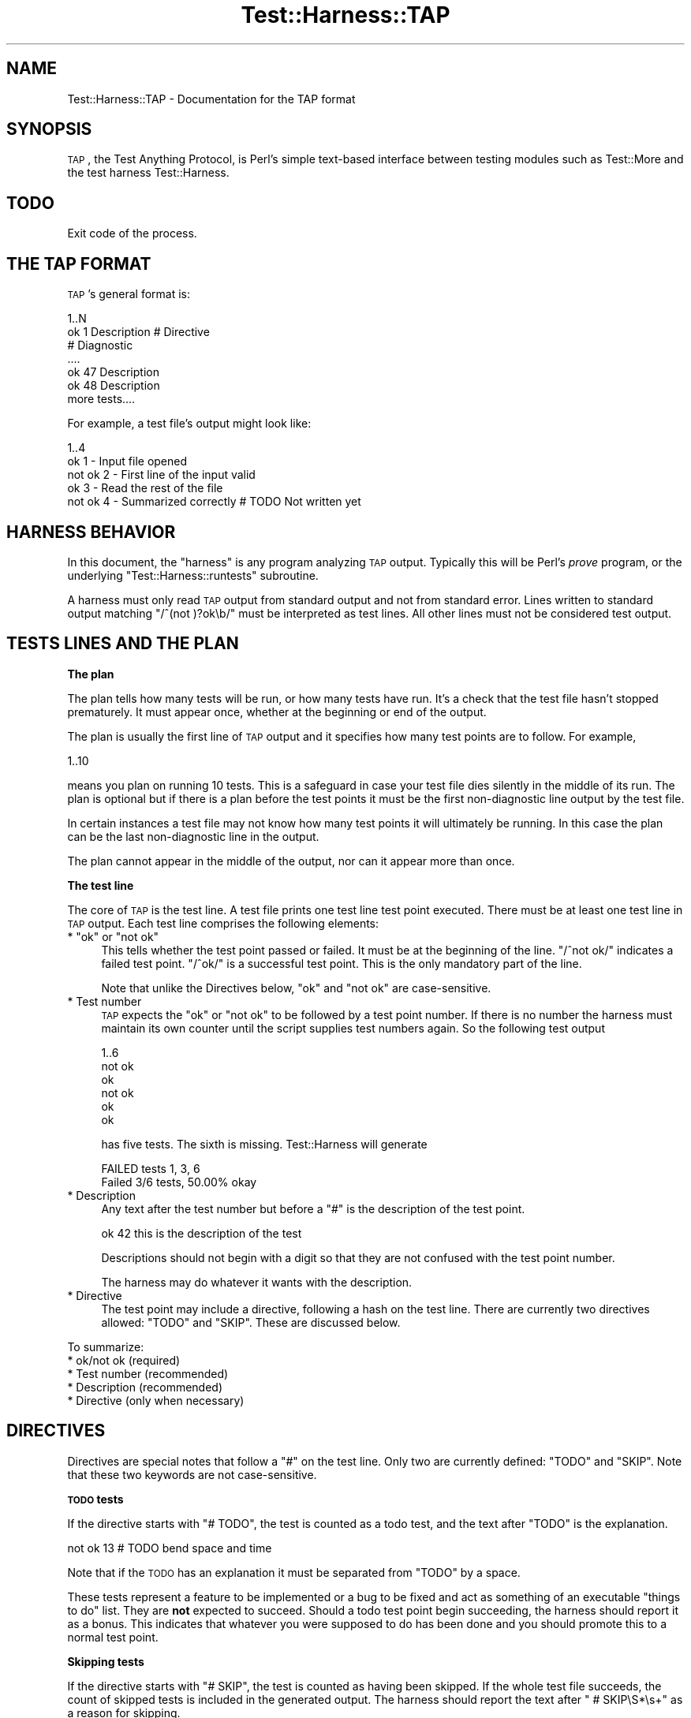 .\" Automatically generated by Pod::Man v1.37, Pod::Parser v1.32
.\"
.\" Standard preamble:
.\" ========================================================================
.de Sh \" Subsection heading
.br
.if t .Sp
.ne 5
.PP
\fB\\$1\fR
.PP
..
.de Sp \" Vertical space (when we can't use .PP)
.if t .sp .5v
.if n .sp
..
.de Vb \" Begin verbatim text
.ft CW
.nf
.ne \\$1
..
.de Ve \" End verbatim text
.ft R
.fi
..
.\" Set up some character translations and predefined strings.  \*(-- will
.\" give an unbreakable dash, \*(PI will give pi, \*(L" will give a left
.\" double quote, and \*(R" will give a right double quote.  | will give a
.\" real vertical bar.  \*(C+ will give a nicer C++.  Capital omega is used to
.\" do unbreakable dashes and therefore won't be available.  \*(C` and \*(C'
.\" expand to `' in nroff, nothing in troff, for use with C<>.
.tr \(*W-|\(bv\*(Tr
.ds C+ C\v'-.1v'\h'-1p'\s-2+\h'-1p'+\s0\v'.1v'\h'-1p'
.ie n \{\
.    ds -- \(*W-
.    ds PI pi
.    if (\n(.H=4u)&(1m=24u) .ds -- \(*W\h'-12u'\(*W\h'-12u'-\" diablo 10 pitch
.    if (\n(.H=4u)&(1m=20u) .ds -- \(*W\h'-12u'\(*W\h'-8u'-\"  diablo 12 pitch
.    ds L" ""
.    ds R" ""
.    ds C` ""
.    ds C' ""
'br\}
.el\{\
.    ds -- \|\(em\|
.    ds PI \(*p
.    ds L" ``
.    ds R" ''
'br\}
.\"
.\" If the F register is turned on, we'll generate index entries on stderr for
.\" titles (.TH), headers (.SH), subsections (.Sh), items (.Ip), and index
.\" entries marked with X<> in POD.  Of course, you'll have to process the
.\" output yourself in some meaningful fashion.
.if \nF \{\
.    de IX
.    tm Index:\\$1\t\\n%\t"\\$2"
..
.    nr % 0
.    rr F
.\}
.\"
.\" For nroff, turn off justification.  Always turn off hyphenation; it makes
.\" way too many mistakes in technical documents.
.hy 0
.if n .na
.\"
.\" Accent mark definitions (@(#)ms.acc 1.5 88/02/08 SMI; from UCB 4.2).
.\" Fear.  Run.  Save yourself.  No user-serviceable parts.
.    \" fudge factors for nroff and troff
.if n \{\
.    ds #H 0
.    ds #V .8m
.    ds #F .3m
.    ds #[ \f1
.    ds #] \fP
.\}
.if t \{\
.    ds #H ((1u-(\\\\n(.fu%2u))*.13m)
.    ds #V .6m
.    ds #F 0
.    ds #[ \&
.    ds #] \&
.\}
.    \" simple accents for nroff and troff
.if n \{\
.    ds ' \&
.    ds ` \&
.    ds ^ \&
.    ds , \&
.    ds ~ ~
.    ds /
.\}
.if t \{\
.    ds ' \\k:\h'-(\\n(.wu*8/10-\*(#H)'\'\h"|\\n:u"
.    ds ` \\k:\h'-(\\n(.wu*8/10-\*(#H)'\`\h'|\\n:u'
.    ds ^ \\k:\h'-(\\n(.wu*10/11-\*(#H)'^\h'|\\n:u'
.    ds , \\k:\h'-(\\n(.wu*8/10)',\h'|\\n:u'
.    ds ~ \\k:\h'-(\\n(.wu-\*(#H-.1m)'~\h'|\\n:u'
.    ds / \\k:\h'-(\\n(.wu*8/10-\*(#H)'\z\(sl\h'|\\n:u'
.\}
.    \" troff and (daisy-wheel) nroff accents
.ds : \\k:\h'-(\\n(.wu*8/10-\*(#H+.1m+\*(#F)'\v'-\*(#V'\z.\h'.2m+\*(#F'.\h'|\\n:u'\v'\*(#V'
.ds 8 \h'\*(#H'\(*b\h'-\*(#H'
.ds o \\k:\h'-(\\n(.wu+\w'\(de'u-\*(#H)/2u'\v'-.3n'\*(#[\z\(de\v'.3n'\h'|\\n:u'\*(#]
.ds d- \h'\*(#H'\(pd\h'-\w'~'u'\v'-.25m'\f2\(hy\fP\v'.25m'\h'-\*(#H'
.ds D- D\\k:\h'-\w'D'u'\v'-.11m'\z\(hy\v'.11m'\h'|\\n:u'
.ds th \*(#[\v'.3m'\s+1I\s-1\v'-.3m'\h'-(\w'I'u*2/3)'\s-1o\s+1\*(#]
.ds Th \*(#[\s+2I\s-2\h'-\w'I'u*3/5'\v'-.3m'o\v'.3m'\*(#]
.ds ae a\h'-(\w'a'u*4/10)'e
.ds Ae A\h'-(\w'A'u*4/10)'E
.    \" corrections for vroff
.if v .ds ~ \\k:\h'-(\\n(.wu*9/10-\*(#H)'\s-2\u~\d\s+2\h'|\\n:u'
.if v .ds ^ \\k:\h'-(\\n(.wu*10/11-\*(#H)'\v'-.4m'^\v'.4m'\h'|\\n:u'
.    \" for low resolution devices (crt and lpr)
.if \n(.H>23 .if \n(.V>19 \
\{\
.    ds : e
.    ds 8 ss
.    ds o a
.    ds d- d\h'-1'\(ga
.    ds D- D\h'-1'\(hy
.    ds th \o'bp'
.    ds Th \o'LP'
.    ds ae ae
.    ds Ae AE
.\}
.rm #[ #] #H #V #F C
.\" ========================================================================
.\"
.IX Title "Test::Harness::TAP 3pm"
.TH Test::Harness::TAP 3pm "2001-09-21" "perl v5.8.8" "Perl Programmers Reference Guide"
.SH "NAME"
Test::Harness::TAP \- Documentation for the TAP format
.SH "SYNOPSIS"
.IX Header "SYNOPSIS"
\&\s-1TAP\s0, the Test Anything Protocol, is Perl's simple text-based interface
between testing modules such as Test::More and the test harness
Test::Harness.
.SH "TODO"
.IX Header "TODO"
Exit code of the process.
.SH "THE TAP FORMAT"
.IX Header "THE TAP FORMAT"
\&\s-1TAP\s0's general format is:
.PP
.Vb 7
\&    1..N
\&    ok 1 Description # Directive
\&    # Diagnostic
\&    ....
\&    ok 47 Description
\&    ok 48 Description
\&    more tests....
.Ve
.PP
For example, a test file's output might look like:
.PP
.Vb 5
\&    1..4
\&    ok 1 - Input file opened
\&    not ok 2 - First line of the input valid
\&    ok 3 - Read the rest of the file
\&    not ok 4 - Summarized correctly # TODO Not written yet
.Ve
.SH "HARNESS BEHAVIOR"
.IX Header "HARNESS BEHAVIOR"
In this document, the \*(L"harness\*(R" is any program analyzing \s-1TAP\s0 output.
Typically this will be Perl's \fIprove\fR program, or the underlying
\&\f(CW\*(C`Test::Harness::runtests\*(C'\fR subroutine.
.PP
A harness must only read \s-1TAP\s0 output from standard output and not
from standard error.  Lines written to standard output matching
\&\f(CW\*(C`/^(not )?ok\eb/\*(C'\fR must be interpreted as test lines.  All other
lines must not be considered test output.
.SH "TESTS LINES AND THE PLAN"
.IX Header "TESTS LINES AND THE PLAN"
.Sh "The plan"
.IX Subsection "The plan"
The plan tells how many tests will be run, or how many tests have
run.  It's a check that the test file hasn't stopped prematurely.
It must appear once, whether at the beginning or end of the output.
.PP
The plan is usually the first line of \s-1TAP\s0 output and it specifies how
many test points are to follow. For example,
.PP
.Vb 1
\&    1..10
.Ve
.PP
means you plan on running 10 tests. This is a safeguard in case your test
file dies silently in the middle of its run.  The plan is optional but if
there is a plan before the test points it must be the first non-diagnostic
line output by the test file.
.PP
In certain instances a test file may not know how many test points
it will ultimately be running. In this case the plan can be the last
non-diagnostic line in the output.
.PP
The plan cannot appear in the middle of the output, nor can it appear more
than once.
.Sh "The test line"
.IX Subsection "The test line"
The core of \s-1TAP\s0 is the test line.  A test file prints one test line test
point executed. There must be at least one test line in \s-1TAP\s0 output. Each
test line comprises the following elements:
.ie n .IP "* ""ok""\fR or \f(CW""not ok""" 4
.el .IP "* \f(CWok\fR or \f(CWnot ok\fR" 4
.IX Item "ok or not ok"
This tells whether the test point passed or failed. It must be
at the beginning of the line. \f(CW\*(C`/^not ok/\*(C'\fR indicates a failed test
point. \f(CW\*(C`/^ok/\*(C'\fR is a successful test point. This is the only mandatory
part of the line.
.Sp
Note that unlike the Directives below, \f(CW\*(C`ok\*(C'\fR and \f(CW\*(C`not ok\*(C'\fR are
case\-sensitive.
.IP "* Test number" 4
.IX Item "Test number"
\&\s-1TAP\s0 expects the \f(CW\*(C`ok\*(C'\fR or \f(CW\*(C`not ok\*(C'\fR to be followed by a test point
number. If there is no number the harness must maintain
its own counter until the script supplies test numbers again. So
the following test output
.Sp
.Vb 6
\&    1..6
\&    not ok
\&    ok
\&    not ok
\&    ok
\&    ok
.Ve
.Sp
has five tests.  The sixth is missing.  Test::Harness will generate
.Sp
.Vb 2
\&    FAILED tests 1, 3, 6
\&    Failed 3/6 tests, 50.00% okay
.Ve
.IP "* Description" 4
.IX Item "Description"
Any text after the test number but before a \f(CW\*(C`#\*(C'\fR is the description of
the test point.
.Sp
.Vb 1
\&    ok 42 this is the description of the test
.Ve
.Sp
Descriptions should not begin with a digit so that they are not confused
with the test point number.
.Sp
The harness may do whatever it wants with the description.
.IP "* Directive" 4
.IX Item "Directive"
The test point may include a directive, following a hash on the
test line.  There are currently two directives allowed: \f(CW\*(C`TODO\*(C'\fR and
\&\f(CW\*(C`SKIP\*(C'\fR.  These are discussed below.
.PP
To summarize:
.IP "* ok/not ok (required)" 4
.IX Item "ok/not ok (required)"
.PD 0
.IP "* Test number (recommended)" 4
.IX Item "Test number (recommended)"
.IP "* Description (recommended)" 4
.IX Item "Description (recommended)"
.IP "* Directive (only when necessary)" 4
.IX Item "Directive (only when necessary)"
.PD
.SH "DIRECTIVES"
.IX Header "DIRECTIVES"
Directives are special notes that follow a \f(CW\*(C`#\*(C'\fR on the test line.
Only two are currently defined: \f(CW\*(C`TODO\*(C'\fR and \f(CW\*(C`SKIP\*(C'\fR.  Note that
these two keywords are not case\-sensitive.
.Sh "\s-1TODO\s0 tests"
.IX Subsection "TODO tests"
If the directive starts with \f(CW\*(C`# TODO\*(C'\fR, the test is counted as a
todo test, and the text after \f(CW\*(C`TODO\*(C'\fR is the explanation.
.PP
.Vb 1
\&    not ok 13 # TODO bend space and time
.Ve
.PP
Note that if the \s-1TODO\s0 has an explanation it must be separated from
\&\f(CW\*(C`TODO\*(C'\fR by a space.
.PP
These tests represent a feature to be implemented or a bug to be fixed
and act as something of an executable \*(L"things to do\*(R" list.  They are
\&\fBnot\fR expected to succeed.  Should a todo test point begin succeeding,
the harness should report it as a bonus.  This indicates that whatever
you were supposed to do has been done and you should promote this to a
normal test point.
.Sh "Skipping tests"
.IX Subsection "Skipping tests"
If the directive starts with \f(CW\*(C`# SKIP\*(C'\fR, the test is counted as having
been skipped.  If the whole test file succeeds, the count of skipped
tests is included in the generated output.  The harness should report
the text after \f(CW\*(C` # SKIP\eS*\es+\*(C'\fR as a reason for skipping.
.PP
.Vb 1
\&    ok 23 # skip Insufficient flogiston pressure.
.Ve
.PP
Similarly, one can include an explanation in a plan line,
emitted if the test file is skipped completely:
.PP
.Vb 1
\&    1..0 # Skipped: WWW::Mechanize not installed
.Ve
.SH "OTHER LINES"
.IX Header "OTHER LINES"
.Sh "Bail out!"
.IX Subsection "Bail out!"
As an emergency measure a test script can decide that further tests
are useless (e.g. missing dependencies) and testing should stop
immediately. In that case the test script prints the magic words
.PP
.Vb 1
\&    Bail out!
.Ve
.PP
to standard output. Any message after these words must be displayed
by the interpreter as the reason why testing must be stopped, as
in
.PP
.Vb 1
\&    Bail out! MySQL is not running.
.Ve
.Sh "Diagnostics"
.IX Subsection "Diagnostics"
Additional information may be put into the testing output on separate
lines.  Diagnostic lines should begin with a \f(CW\*(C`#\*(C'\fR, which the harness must
ignore, at least as far as analyzing the test results.  The harness is
free, however, to display the diagnostics.  Typically diagnostics are
used to provide information about the environment in which test file is
running, or to delineate a group of tests.
.PP
.Vb 9
\&    ...
\&    ok 18 - Closed database connection
\&    # End of database section.
\&    # This starts the network part of the test.
\&    # Daemon started on port 2112
\&    ok 19 - Opened socket
\&    ...
\&    ok 47 - Closed socket
\&    # End of network tests
.Ve
.Sh "Anything else"
.IX Subsection "Anything else"
Any output line that is not a plan, a test line or a diagnostic is
incorrect.  How a harness handles the incorrect line is undefined.
Test::Harness silently ignores incorrect lines, but will become more
stringent in the future.
.SH "EXAMPLES"
.IX Header "EXAMPLES"
All names, places, and events depicted in any example are wholly
fictitious and bear no resemblance to, connection with, or relation to any
real entity. Any such similarity is purely coincidental, unintentional,
and unintended.
.Sh "Common with explanation"
.IX Subsection "Common with explanation"
The following \s-1TAP\s0 listing declares that six tests follow as well as
provides handy feedback as to what the test is about to do. All six
tests pass.
.PP
.Vb 11
\&    1..6
\&    #
\&    # Create a new Board and Tile, then place
\&    # the Tile onto the board.
\&    #
\&    ok 1 - The object isa Board
\&    ok 2 - Board size is zero
\&    ok 3 - The object isa Tile
\&    ok 4 - Get possible places to put the Tile
\&    ok 5 - Placing the tile produces no error
\&    ok 6 - Board size is 1
.Ve
.Sh "Unknown amount and failures"
.IX Subsection "Unknown amount and failures"
This hypothetical test program ensures that a handful of servers are
online and network\-accessible. Because it retrieves the hypothetical
servers from a database, it doesn't know exactly how many servers it
will need to ping. Thus, the test count is declared at the bottom after
all the test points have run. Also, two of the tests fail.
.PP
.Vb 9
\&    ok 1 - retrieving servers from the database
\&    # need to ping 6 servers
\&    ok 2 - pinged diamond
\&    ok 3 - pinged ruby
\&    not ok 4 - pinged saphire
\&    ok 5 - pinged onyx
\&    not ok 6 - pinged quartz
\&    ok 7 - pinged gold
\&    1..7
.Ve
.Sh "Giving up"
.IX Subsection "Giving up"
This listing reports that a pile of tests are going to be run. However,
the first test fails, reportedly because a connection to the database
could not be established. The program decided that continuing was
pointless and exited.
.PP
.Vb 3
\&    1..573
\&    not ok 1 - database handle
\&    Bail out! Couldn't connect to database.
.Ve
.Sh "Skipping a few"
.IX Subsection "Skipping a few"
The following listing plans on running 5 tests. However, our program
decided to not run tests 2 thru 5 at all. To properly report this,
the tests are marked as being skipped.
.PP
.Vb 7
\&    1..5
\&    ok 1 - approved operating system
\&    # $^0 is solaris
\&    ok 2 - # SKIP no /sys directory
\&    ok 3 - # SKIP no /sys directory
\&    ok 4 - # SKIP no /sys directory
\&    ok 5 - # SKIP no /sys directory
.Ve
.Sh "Skipping everything"
.IX Subsection "Skipping everything"
This listing shows that the entire listing is a skip. No tests were run.
.PP
.Vb 1
\&    1..0 # skip because English-to-French translator isn't installed
.Ve
.Sh "Got spare tuits?"
.IX Subsection "Got spare tuits?"
The following example reports that four tests are run and the last two
tests failed. However, because the failing tests are marked as things
to do later, they are considered successes. Thus, a harness should report
this entire listing as a success.
.PP
.Vb 5
\&    1..4
\&    ok 1 - Creating test program
\&    ok 2 - Test program runs, no error
\&    not ok 3 - infinite loop # TODO halting problem unsolved
\&    not ok 4 - infinite loop 2 # TODO halting problem unsolved
.Ve
.Sh "Creative liberties"
.IX Subsection "Creative liberties"
This listing shows an alternate output where the test numbers aren't
provided. The test also reports the state of a ficticious board game in
diagnostic form. Finally, the test count is reported at the end.
.PP
.Vb 23
\&    ok - created Board
\&    ok
\&    ok
\&    ok
\&    ok
\&    ok
\&    ok
\&    ok
\&    # +------+------+------+------+
\&    # |      |16G   |      |05C   |
\&    # |      |G N C |      |C C G |
\&    # |      |  G   |      |  C  +|
\&    # +------+------+------+------+
\&    # |10C   |01G   |      |03C   |
\&    # |R N G |G A G |      |C C C |
\&    # |  R   |  G   |      |  C  +|
\&    # +------+------+------+------+
\&    # |      |01G   |17C   |00C   |
\&    # |      |G A G |G N R |R N R |
\&    # |      |  G   |  R   |  G   |
\&    # +------+------+------+------+
\&    ok - board has 7 tiles + starter tile
\&    1..9
.Ve
.SH "AUTHORS"
.IX Header "AUTHORS"
Andy Lester, based on the original Test::Harness documentation by Michael Schwern.
.SH "ACKNOWLEDGEMENTS"
.IX Header "ACKNOWLEDGEMENTS"
Thanks to
Pete Krawczyk,
Paul Johnson,
Ian Langworth
and Nik Clayton
for help and contributions on this document.
.PP
The basis for the \s-1TAP\s0 format was created by Larry Wall in the
original test script for Perl 1.  Tim Bunce and Andreas Koenig
developed it further with their modifications to Test::Harness.
.SH "COPYRIGHT"
.IX Header "COPYRIGHT"
Copyright 2003\-2005 by
Michael G Schwern \f(CW\*(C`<schwern@pobox.com>\*(C'\fR,
Andy Lester \f(CW\*(C`<andy@petdance.com>\*(C'\fR.
.PP
This program is free software; you can redistribute it and/or
modify it under the same terms as Perl itself.
.PP
See <http://www.perl.com/perl/misc/Artistic.html>.
